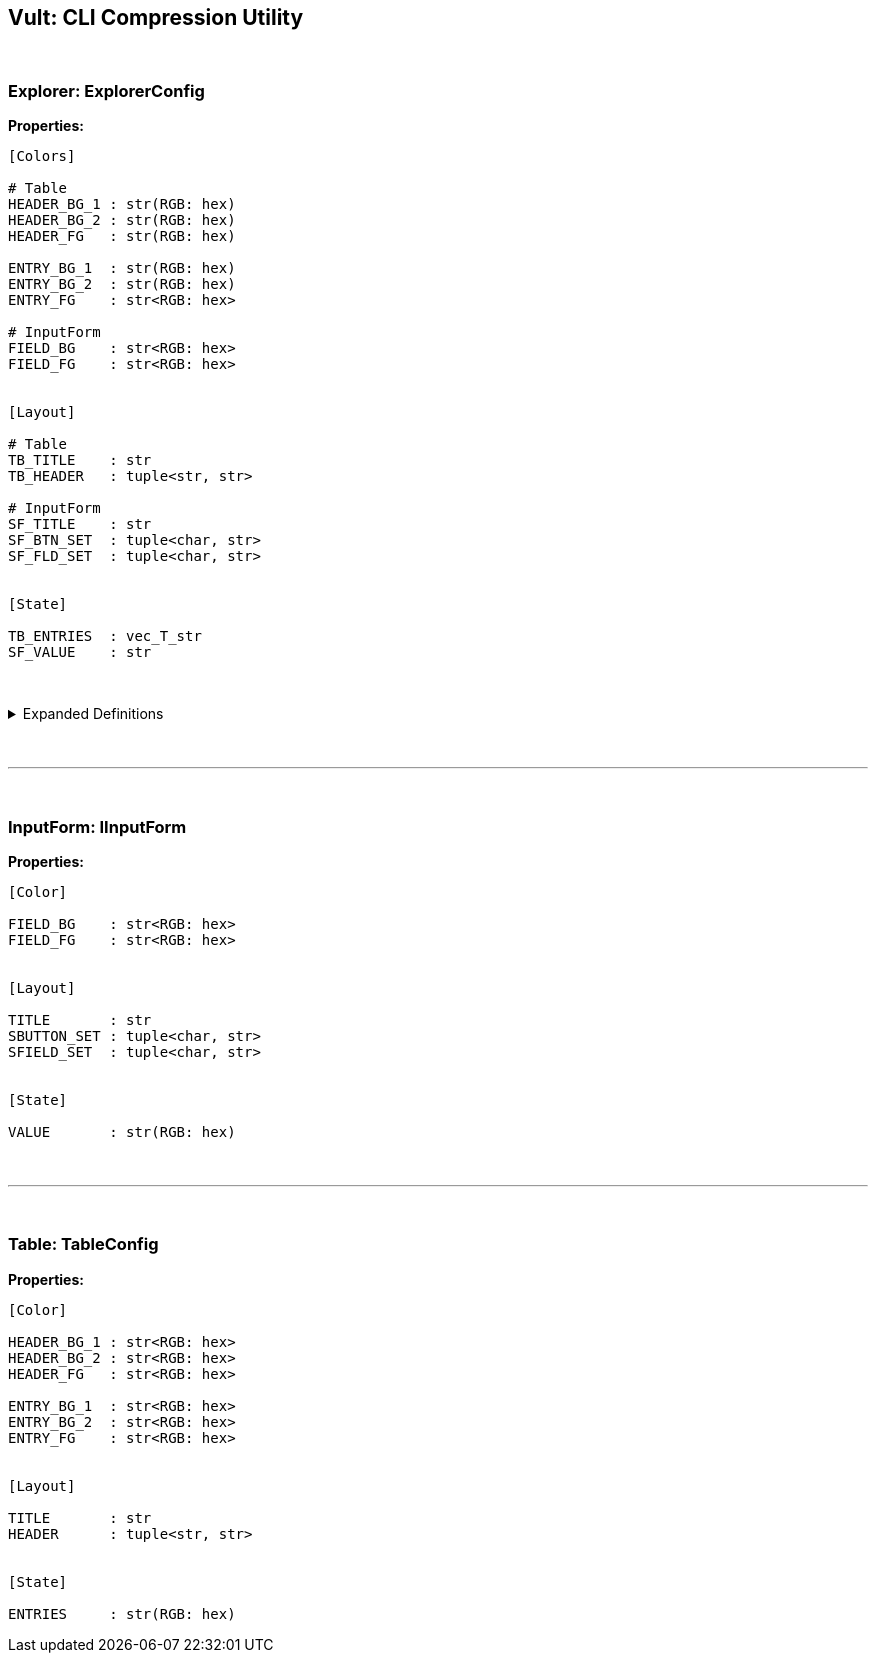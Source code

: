 == Vult: CLI Compression Utility
:stylesheet: docs.css

{nbsp}

=== Explorer: ExplorerConfig
*Properties:*
[source, indent=0]
----
[Colors]

# Table
HEADER_BG_1 : str(RGB: hex)
HEADER_BG_2 : str(RGB: hex)
HEADER_FG   : str(RGB: hex)

ENTRY_BG_1  : str(RGB: hex)
ENTRY_BG_2  : str(RGB: hex)
ENTRY_FG    : str<RGB: hex>

# InputForm
FIELD_BG    : str<RGB: hex>
FIELD_FG    : str<RGB: hex>


[Layout]

# Table
TB_TITLE    : str
TB_HEADER   : tuple<str, str>

# InputForm
SF_TITLE    : str
SF_BTN_SET  : tuple<char, str>
SF_FLD_SET  : tuple<char, str>


[State]

TB_ENTRIES  : vec_T_str
SF_VALUE    : str
----

{nbsp}

.Expanded Definitions
[%collapsible]
====
* `HEADER_BG_1`:
+
[source, indent=0]
----
default : TableHeader.HEADER_BG_1
type    : str(RGB: hex)

description:

    First color in the Table Widget's alternating
    color scheme
----
{nbsp}

* `HEADER_BG_2`:
+
[source, indent=0]
----
default : TableHeader.HEADER_BG_2
type    : str(RGB: hex)

description:

    Second color in the Table Widget's alternating
    color scheme
----
{nbsp}

* `HEADER_FG`:
+
[source, indent=0]
----
default : TableHeader.HEADER_FG
type    : str(RGB: hex)

description:

    Foreground color. Used by the text inside both
    the Table Header and Table Entries
----
{nbsp}

{nbsp}

* `ENTRY_BG_1`:
+
[source, indent=0]
----
default : TableEntry.ENTRY_BG_1
type    : str(RGB: hex)

description:

    First color in the Table Widget's alternating
    color scheme
----
{nbsp}

* `ENTRY_BG_2`:
+
[source, indent=0]
----
default : TableEntry.ENTRY_BG_2
type    : str(RGB: hex)

description:

    First color in the Table Widget's alternating
    color scheme
----
{nbsp}

* `ENTRY_FG`:
+
[source, indent=0]
----
default : TableEntry.ENTRY_FG
type    : str(RGB: hex)

description:

    First color in the Table Widget's alternating
    color scheme
----
{nbsp}
====
{nbsp}

'''

{nbsp}


=== InputForm: IInputForm
*Properties:*
[source, indent=0]
----
[Color]

FIELD_BG    : str<RGB: hex>
FIELD_FG    : str<RGB: hex>


[Layout]

TITLE       : str
SBUTTON_SET : tuple<char, str>
SFIELD_SET  : tuple<char, str>


[State]

VALUE       : str(RGB: hex)



----

{nbsp}

'''

{nbsp}

=== Table: TableConfig
*Properties:*
[source, indent=0]
----
[Color]

HEADER_BG_1 : str<RGB: hex>
HEADER_BG_2 : str<RGB: hex>
HEADER_FG   : str<RGB: hex>

ENTRY_BG_1  : str<RGB: hex>
ENTRY_BG_2  : str<RGB: hex>
ENTRY_FG    : str<RGB: hex>


[Layout]

TITLE       : str
HEADER      : tuple<str, str>


[State]

ENTRIES     : str(RGB: hex)

----
